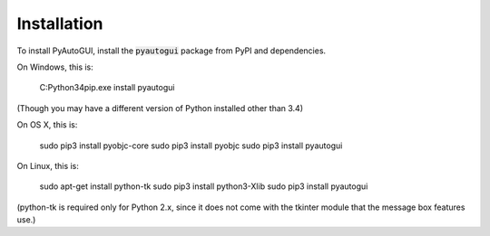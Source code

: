 .. default-role:: code

============
Installation
============

To install PyAutoGUI, install the `pyautogui` package from PyPI and dependencies.

On Windows, this is:

    C:\Python34\pip.exe install pyautogui

(Though you may have a different version of Python installed other than 3.4)

On OS X, this is:

    sudo pip3 install pyobjc-core
    sudo pip3 install pyobjc
    sudo pip3 install pyautogui

On Linux, this is:

    sudo apt-get install python-tk
    sudo pip3 install python3-Xlib
    sudo pip3 install pyautogui

(python-tk is required only for Python 2.x, since it does not come with the tkinter module that the message box features use.)